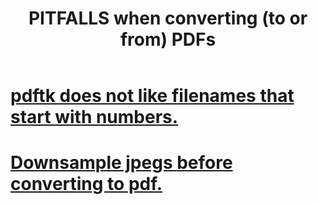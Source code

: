 :PROPERTIES:
:ID:       5f4cef1e-85a7-44a9-8ffc-e8cbb962090b
:END:
#+title: PITFALLS when converting (to or from) PDFs
* [[https://github.com/JeffreyBenjaminBrown/public_notes_with_github-navigable_links/blob/master/pdftk_does_not_like_filenames_that_start_with_numbers.org][pdftk does not like filenames that start with numbers.]]
* [[https://github.com/JeffreyBenjaminBrown/public_notes_with_github-navigable_links/blob/master/downsample_jpegs_before_converting_to_pdf.org][Downsample jpegs *before* converting to pdf.]]
